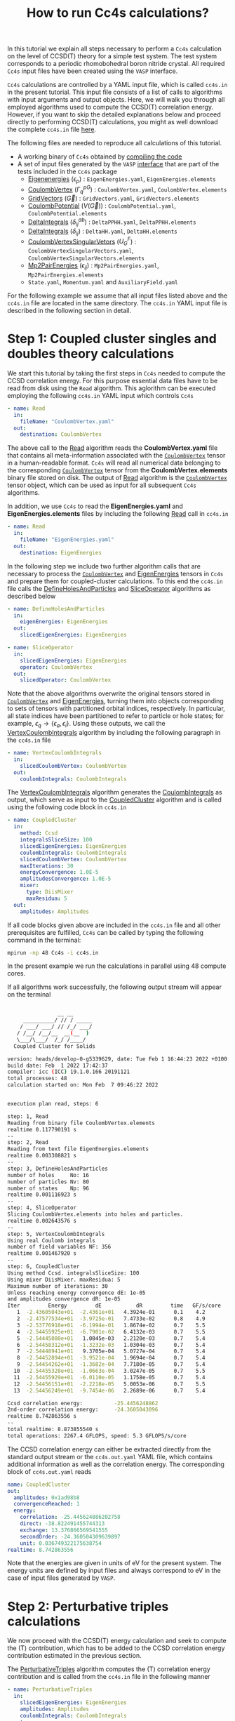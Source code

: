 #+title: How to run Cc4s calculations?

#+macro: CV [[id:CoulombVertex][=CoulombVertex=]]

In this tutorial we explain all steps necessary to perform a  =Cc4s= calculation
on the level of CCSD(T) theory for a simple test system.
The test system corresponds to a periodic rhomobohedral boron nitride crystal.
All required =Cc4s= input files have been created using the =VASP= interface.

=Cc4s= calculations are controlled by a YAML input file, which is called =cc4s.in= in the present tutorial.
This input file consists of a list of calls to algorithms with input arguments and output objects.
Here, we will walk you through all employed algorithms used to compute the CCSD(T) correlation energy.
However, if you want to skip the detailed  explanations below and proceed directly to performing
CCSD(T) calculations, you might as well download the complete =cc4s.in= file [[file:../data/cc4s.in][here]].

The following files are needed to reproduce all calculations of this tutorial.

- A working binary of =Cc4s= obtained by [[id:GettingStarted][compiling the code]]
- A set of input files generated by the =VASP= [[id:VaspInterface][interface]] that are part of the tests included in the =Cc4s= package
  + [[id:EigenEnergies][Eigenenergies]] ($\epsilon_{p}$) : =EigenEnergies.yaml=, =EigenEnergies.elements=
  + [[id:CoulombVertex][CoulombVertex]] ($\Gamma^{pG}_{q}$) :  =CoulombVertex.yaml=, =CoulombVertex.elements=
  + [[id:GridVectors][GridVectors]] ($\vec G$) : =GridVectors.yaml=, =GridVectors.elements=
  + [[id:CoulombPotential][CoulombPotential]] ($V(\vec G)$) : =CoulombPotential.yaml=, =CoulombPotential.elements=
  + [[id:DeltaIntegrals][DeltaIntegrals]] ($\delta^{ab}_{ij}$) : =DeltaPPHH.yaml=, =DeltaPPHH.elements=
  + [[id:DeltaIntegrals][DeltaIntegrals]] ($\delta_{ij}$) : =DeltaHH.yaml=, =DeltaHH.elements=
  + [[id:CoulombVertexSingularVectors][CoulombVertexSingularVetors]] ($U_{G}^{F}$) : =CoulombVertexSingularVectors.yaml=, =CoulombVertexSingularVectors.elements=
  + [[id:Mp2PairEnergies][Mp2PairEnergies]] ($\epsilon_{ij}$) : =Mp2PairEnergies.yaml=, =Mp2PairEnergies.elements=
  + =State.yaml=, =Momentum.yaml= and =AuxiliaryField.yaml=


For the following example we assume that all input files listed above and the =cc4s.in= file
are located in the same directory.
The =cc4s.in= YAML input file is described in the following section in detail.

* *Step 1*: Coupled cluster singles and doubles theory calculations
#+OPTIONS: num:nil


We start this tutorial by taking the first steps in =Cc4s= needed to compute the CCSD correlation energy.
For this purpose essential data files have to be read from disk using the =Read= algorithm.
This aglorithm can be executed employing the following  =cc4s.in= YAML input which controls =Cc4s=

#+begin_src yaml
- name: Read
  in:
    fileName: "CoulombVertex.yaml"
  out:
    destination: CoulombVertex
#+end_src

The above call to the [[id:Read][Read]] algorithm reads the
*CoulombVertex.yaml* file that contains all meta-information associated with the
{{{CV}}} tensor in a human-readable format.
=Cc4s= will read all numerical data belonging to
the corresponding {{{CV}}} tensor from the *CoulombVertex.elements* binary file stored on disk.
The output of [[id:Read][Read]] algorithm is the {{{CV}}} tensor object, which can
be used as input for all subsequent =Cc4s= algorithms.

In addition, we use =Cc4s= to read the *EigenEnergies.yaml* and
*EigenEnergies.elements* files by including the following [[id:Read][Read]] call in =cc4s.in=
#+begin_src yaml
- name: Read
  in:
    fileName: "EigenEnergies.yaml"
  out:
    destination: EigenEnergies
#+end_src

In the following step we include two further algorithm calls that are necessary
to process the {{{CV}}} and [[id:EigenEnergies][EigenEnergies]]
tensors in =Cc4s= and prepare them for coupled-cluster calculations. To this end the =cc4s.in= file calls the
[[id:DefineHolesAndParticles][DefineHolesAndParticles]] and
[[id:SliceOperator][SliceOperator]] algorithms as described below

#+begin_src yaml
- name: DefineHolesAndParticles
  in:
    eigenEnergies: EigenEnergies
  out:
    slicedEigenEnergies: EigenEnergies

- name: SliceOperator
  in:
    slicedEigenEnergies: EigenEnergies
    operator: CoulombVertex
  out:
    slicedOperator: CoulombVertex
#+end_src

Note that the above algorithms overwrite the original tensors stored in
{{{CV}}} and [[id:EigenEnergies][EigenEnergies]],
turning them into objects corresponding to sets of tensors with partitioned orbital indices, respectively.
In particular, all state indices have been partitioned to refer to particle or hole states; for example,
$\epsilon_q \rightarrow \{\epsilon_a, \epsilon_i\}$.
Using these outputs, we call the [[id:VertexCoulombIntegrals][VertexCoulombIntegrals]]
algorithm by including the following paragraph in the  =cc4s.in= file
#+begin_src yaml
- name: VertexCoulombIntegrals
  in:
    slicedCoulombVertex: CoulombVertex
  out:
    coulombIntegrals: CoulombIntegrals
#+end_src

The [[id:VertexCoulombIntegrals][VertexCoulombIntegrals]] algorithm generates the [[id:CoulombIntegrals][CoulombIntegrals]] as output, which serve as input to the
[[id:CoupledCluster][CoupledCluster]] algorithm and is called using the following code block in  =cc4s.in=

#+begin_src yaml
- name: CoupledCluster
  in:
    method: Ccsd
    integralsSliceSize: 100
    slicedEigenEnergies: EigenEnergies
    coulombIntegrals: CoulombIntegrals
    slicedCoulombVertex: CoulombVertex
    maxIterations: 30
    energyConvergence: 1.0E-5
    amplitudesConvergence: 1.0E-5
    mixer:
      type: DiisMixer
      maxResidua: 5
  out:
    amplitudes: Amplitudes
#+end_src

If all code blocks given above are included in the =cc4s.in= file and all other prerequisites are fulfilled,
=Cc4s= can be called by typing the following command in the terminal:
#+begin_src sh
mpirun -np 48 Cc4s -i cc4s.in
#+end_src
In the present example we run the calculations in parallel using 48 compute cores.

If all algorithms work successfully, the following output stream will appear on the terminal
#+begin_src sh

                __ __      
     __________/ // / _____
    / ___/ ___/ // /_/ ___/
   / /__/ /__/__  __(__  ) 
   \___/\___/  /_/ /____/  
  Coupled Cluster for Solids

version: heads/develop-0-g5339629, date: Tue Feb 1 16:44:23 2022 +0100
build date: Feb  1 2022 17:42:37
compiler: icc (ICC) 19.1.0.166 20191121
total processes: 48
calculation started on: Mon Feb  7 09:46:22 2022


execution plan read, steps: 6

step: 1, Read
Reading from binary file CoulombVertex.elements
realtime 0.117790191 s
--
step: 2, Read
Reading from text file EigenEnergies.elements
realtime 0.003308821 s
--
step: 3, DefineHolesAndParticles
number of holes     No: 16
number of particles Nv: 80
number of states    Np: 96
realtime 0.001116923 s
--
step: 4, SliceOperator
Slicing CoulombVertex.elements into holes and particles.
realtime 0.002643576 s
--
step: 5, VertexCoulombIntegrals
Using real Coulomb integrals
number of field variables NF: 356
realtime 0.001467920 s
--
step: 6, CoupledCluster
Using method Ccsd. integralsSliceSize: 100
Using mixer DiisMixer. maxResidua: 5
Maximum number of iterations: 30
Unless reaching energy convergence dE: 1e-05
and amplitudes convergence dR: 1e-05
Iter         Energy         dE           dR         time   GF/s/core
   1  -2.43605043e+01  -2.4361e+01   4.3924e-01      0.1    4.2
   2  -2.47577534e+01  -3.9725e-01   7.4733e-02      0.8    4.9
   3  -2.53776918e+01  -6.1994e-01   1.8674e-02      0.7    5.5
   4  -2.54455925e+01  -6.7901e-02   6.4132e-03      0.7    5.5
   5  -2.54445080e+01   1.0845e-03   2.2120e-03      0.7    5.4
   6  -2.54458312e+01  -1.3232e-03   1.0304e-03      0.7    5.4
   7  -2.54448941e+01   9.3705e-04   5.0727e-04      0.7    5.4
   8  -2.54452894e+01  -3.9521e-04   1.9694e-04      0.7    5.4
   9  -2.54454262e+01  -1.3682e-04   7.7180e-05      0.7    5.4
  10  -2.54455328e+01  -1.0663e-04   3.0247e-05      0.7    5.5
  11  -2.54455929e+01  -6.0110e-05   1.1758e-05      0.7    5.4
  12  -2.54456151e+01  -2.2218e-05   5.0053e-06      0.7    5.5
  13  -2.54456249e+01  -9.7454e-06   2.2689e-06      0.7    5.4

Ccsd correlation energy:          -25.4456248862
2nd-order correlation energy:     -24.3605043096
realtime 8.742863556 s
--
total realtime: 8.873855540 s
total operations: 2267.4 GFLOPS, speed: 5.3 GFLOPS/s/core
#+end_src

The CCSD correlation energy can either be extracted
directly from the standard output stream or the =cc4s.out.yaml= YAML file, which contains additional information as well
as the correlation energy. The corresponding block of =cc4s.out.yaml= reads
#+begin_src yaml
    name: CoupledCluster
    out:
      amplitudes: 0x1ad98b8
      convergenceReached: 1
      energy:
        correlation: -25.445624886202758
        direct: -38.822491455744313
        exchange: 13.376866569541555
        secondOrder: -24.360504309639897
        unit: 0.036749322175638754
    realtime: 8.742863556
#+end_src
Note that the energies are given in units of eV for the present system. The energy units are defined by
input files and always correspond to eV in the case of input files generated by =VASP=.

* *Step 2*: Perturbative triples calculations
#+OPTIONS: num:nil

We now proceed with the CCSD(T) energy calculation and seek to compute the (T) contribution,
which has to be added to the CCSD correlation energy contribution estimated in the
previous section.

The [[id:PerturbativeTriples][PerturbativeTriples]] algorithm computes the (T)
correlation energy contribution and is called from the =cc4s.in= file in the following manner

#+begin_src yaml
- name: PerturbativeTriples
  in:
    slicedEigenEnergies: EigenEnergies
    amplitudes: Amplitudes
    coulombIntegrals: CoulombIntegrals
  out:
    {}
#+end_src

Note that the  [[id:PerturbativeTriples][PerturbativeTriples]] algorithm depends on [[id:Amplitudes][Amplitudes]]
as input argument which has been computed above using the
[[id:CoupledCluster][CoupledCluster]] algorithm. 
If we append the above code block to the =cc4s.in= file described in the previous section and run =Cc4s=,
the following additional standard output stream should appear.
#+begin_src sh
step: 7, PerturbativeTriples
Progress(%)  time(s)   GFLOP/s      
1            0         4.269        
10           0         5.763        
20           0         5.887        
30           0         6.017        
40           0         6.018        
50           0         6.034        
60           0         6.035        
70           0         6.029        
80           0         6.004        
90           0         6.011        
100          0         5.986        
(T) correlation energy:      -0.822530510989498
realtime 2.547204125 s
--
#+end_src

The (T) correlation energy contribution can either be extracted
directly from the standard output stream or the =cc4s.out.yaml= YAML file, which contains additional information as well
as the correlation energy contribution. The corresponding block of =cc4s.out.yaml= reads
#+begin_src yaml
    name: PerturbativeTriples
    out:
      energy:
        correlation: -0.82253051098949848
        unit: 0.036749322175638782
    realtime: 2.547204125
#+end_src

* *Step 3*: Basis-set incompleteness error correction
#+OPTIONS: num:nil

We note that in the present case, the CCSD correlation energy is computed using a set of truncated
approximate natural orbitals. Increasing this basis set size yields correlation energies that
converge only slowly to the complete basis set limit. =Cc4s= includes an algorithm that can compute
a basis-set incompleteness error (BSIE) correction, yielding significantly more rapidly convergent correlation
energies with respect to the number virtual orbitals.

The [[id:BasisSetCorrection][BasisSetCorrection]] computes a BSIE correction for
CCSD theory and requires a set of additional input files that are also provided using the =VASP= interface.
Reading the corresponding input files and calling the
[[id:BasisSetCorrection][BasisSetCorrection]] algorithm is achieved using the
following code block in =cc4s.in=
#+begin_src yaml
- name: Read
  in:
    fileName: "DeltaIntegralsHH.yaml"
  out:
    destination: Nij

- name: Read
  in:
    fileName: "DeltaIntegralsPPHH.yaml"
  out:
    destination: DeltaIntegrals

- name: Read
  in:
    fileName: "Mp2PairEnergies.yaml"
  out:
    destination: Mp2PairEnergies

- name: BasisSetCorrection
  in:
    slicedEigenEnergies: EigenEnergies
    amplitudes: Amplitudes
    coulombIntegrals: CoulombIntegrals
    mp2PairEnergies: Mp2PairEnergies
    deltaIntegralsHH: Nij
    deltaIntegralsPPHH: DeltaIntegrals
  out:
    {}
#+end_src

Appending the code block above to the =cc4s.in= file described in all previous sections and running =Cc4s=,
yields the following additional standard output stream.
#+begin_src sh
step: 8, Read
Reading from binary file DeltaIntegralsHH.elements
realtime 0.008716583 s
--
step: 9, Read
Reading from binary file DeltaIntegralsPPHH.elements
realtime 0.034012456 s
--
step: 10, Read
Reading from text file Mp2PairEnergies.elements
realtime 0.002247945 s
--
step: 11, BasisSetCorrection
Ccsd-Bsie energy correction:      -5.2998024502
realtime 0.079391342 s
--
#+end_src

The BSIE correction can either be extracted
directly from the standard output stream or the =cc4s.out.yaml= file, which contains additional information as well
as the correction. The corresponding block of =cc4s.out.yaml= reads
#+begin_src yaml
    name: BasisSetCorrection
    out:
      energy:
        correction: -5.2998024502064709
        pplCorrection: 1.2013851788124801
        secondOrderCorrection: -6.5011876290189505
        uncorrectedCorrelation: -25.445624886202786
        unit: 0.036749322175638782
    realtime: 0.079391342
#+end_src

* *Step 4*: Finite-size correction
#+OPTIONS: num:nil

In the present example the CCSD correlation energy is computed for a finite periodic simulation cell.
Increasing the size of the employed periodic simulation cell
yields correlation energies per atom that converge only slowly to the thermodynamic limit.
=Cc4s= includes an algorithm that can compute
a finite-size error correction, yielding significantly more rapidly convergent correlation
energies per atom with respect to the simulation cell size.

The [[id:FiniteSizeCorrection][FiniteSizeCorrection]] algorithm computes
a finite-size correction for CCSD theory and requires a set of additional input files that are also
provided by the =VASP= interface.
Reading the corresponding input files and calling the
[[id:FiniteSizeCorrection][FiniteSizeCorrection]]
algorithm is achieved using the following code block in =cc4s.in=
#+begin_src yaml
- name: Read
  in:
    fileName: "CoulombVertexSingularVectors.yaml"
  out:
    destination: CoulombVertexSingularVectors

- name: Read
  in:
    fileName: "GridVectors.yaml"
  out:
    destination: GridVectors

- name: Read
  in:
    fileName: "CoulombPotential.yaml"
  out:
    destination: CoulombPotential

- name: FiniteSizeCorrection
  in:
    slicedCoulombVertex: CoulombVertex
    amplitudes: Amplitudes
    coulombVertexSingularVectors: CoulombVertexSingularVectors
    coulombPotential: CoulombPotential
    gridVectors: GridVectors
  out:
    corrected: Corrected
    uncorrected: Uncorrected
    transitionStructureFactor: SF
#+end_src

Appending the code block above to the =cc4s.in= file described in all previous sections and running =Cc4s=,
yields the following additional standard output stream.
#+begin_src sh
step: 12, Read
Reading from binary file CoulombVertexSingularVectors.elements
realtime 0.015900868 s
--
step: 13, Read
Reading from text file GridVectors.elements
realtime 0.003182427 s
--
step: 14, Read
Reading from text file CoulombPotential.elements
realtime 0.002309552 s
--
step: 15, FiniteSizeCorrection
Finite-size energy correction:    -1.1152868081
realtime 0.363875546 s
--
#+end_src

The finite-size correction can either be extracted
directly from the standard output stream or the =cc4s.out.yaml= file, which contains additional information as well
as the correction. The corresponding block of =cc4s.out.yaml= reads
#+begin_src yaml
    name: FiniteSizeCorrection
    out:
      energy:
        corrected: -26.560663044130632
        correction: -1.1152868080903175
        uncorrected: -25.445376236040314
        unit: 0.03674932217686841
      transitionStructureFactor: 0x2cb2f18
    realtime: 0.363875546
#+end_src

* *Final energy*
#+OPTIONS: num:nil

We now discuss how to combine all energy contributions from above to obtain the final estimate of the
ground state energy in the thermodynamic and complete basis-set limit.
The table below summarizes all computed ground state energy contributions for the present example.

#+caption: Ground state energy summary for present example. All energies in eV.
#+name: energy-output
| Contribution                 | Value                             |
|------------------------------+-----------------------------------|
| Hartree--Fock                |  -116.426066                      |
| CCSD correlation             |  -25.445625                       |
| (T)  correlation             |  -0.822531                        |
| CCSD BSIE energy correction  |  -5.299802                        |
| CCSD finite-size energy correction  |  -1.115287                 |
|------------------------------+-----------------------------------|
| =CCSD(T) energy + corrections= |  -149.109311                      |
|------------------------------+-----------------------------------|

Please note that the Hartree--Fock energy contribution was obtained using a preceeding =VASP= calculation. We recommend to
converge the Hartree--Fock energy contribution to the thermodynamic limit separately using denser $k$ -meshes.
The final =CCSD(T) energy + corrections= value can be used to study all accessible physical properties of interest.


